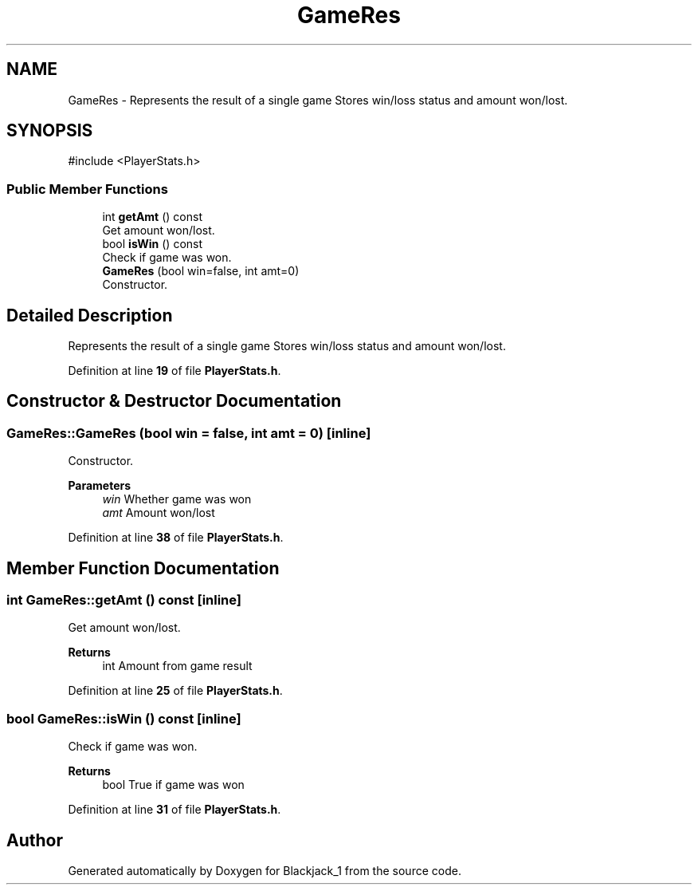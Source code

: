 .TH "GameRes" 3 "Blackjack_1" \" -*- nroff -*-
.ad l
.nh
.SH NAME
GameRes \- Represents the result of a single game Stores win/loss status and amount won/lost\&.  

.SH SYNOPSIS
.br
.PP
.PP
\fR#include <PlayerStats\&.h>\fP
.SS "Public Member Functions"

.in +1c
.ti -1c
.RI "int \fBgetAmt\fP () const"
.br
.RI "Get amount won/lost\&. "
.ti -1c
.RI "bool \fBisWin\fP () const"
.br
.RI "Check if game was won\&. "
.ti -1c
.RI "\fBGameRes\fP (bool win=false, int amt=0)"
.br
.RI "Constructor\&. "
.in -1c
.SH "Detailed Description"
.PP 
Represents the result of a single game Stores win/loss status and amount won/lost\&. 
.PP
Definition at line \fB19\fP of file \fBPlayerStats\&.h\fP\&.
.SH "Constructor & Destructor Documentation"
.PP 
.SS "GameRes::GameRes (bool win = \fRfalse\fP, int amt = \fR0\fP)\fR [inline]\fP"

.PP
Constructor\&. 
.PP
\fBParameters\fP
.RS 4
\fIwin\fP Whether game was won 
.br
\fIamt\fP Amount won/lost 
.RE
.PP

.PP
Definition at line \fB38\fP of file \fBPlayerStats\&.h\fP\&.
.SH "Member Function Documentation"
.PP 
.SS "int GameRes::getAmt () const\fR [inline]\fP"

.PP
Get amount won/lost\&. 
.PP
\fBReturns\fP
.RS 4
int Amount from game result 
.RE
.PP

.PP
Definition at line \fB25\fP of file \fBPlayerStats\&.h\fP\&.
.SS "bool GameRes::isWin () const\fR [inline]\fP"

.PP
Check if game was won\&. 
.PP
\fBReturns\fP
.RS 4
bool True if game was won 
.RE
.PP

.PP
Definition at line \fB31\fP of file \fBPlayerStats\&.h\fP\&.

.SH "Author"
.PP 
Generated automatically by Doxygen for Blackjack_1 from the source code\&.
